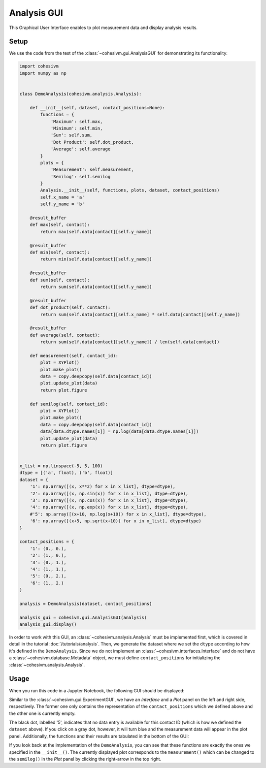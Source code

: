 Analysis GUI
============

This Graphical User Interface enables to plot measurement data and display analysis results.

Setup
-----

We use the code from the test of the :class:`~cohesivm.gui.AnalysisGUI` for demonstrating its functionality:

.. code-block:: python

    import cohesivm
    import numpy as np


    class DemoAnalysis(cohesivm.analysis.Analysis):

        def __init__(self, dataset, contact_positions=None):
            functions = {
                'Maximum': self.max,
                'Minimum': self.min,
                'Sum': self.sum,
                'Dot Product': self.dot_product,
                'Average': self.average
            }
            plots = {
                'Measurement': self.measurement,
                'Semilog': self.semilog
            }
            Analysis.__init__(self, functions, plots, dataset, contact_positions)
            self.x_name = 'a'
            self.y_name = 'b'

        @result_buffer
        def max(self, contact):
            return max(self.data[contact][self.y_name])

        @result_buffer
        def min(self, contact):
            return min(self.data[contact][self.y_name])

        @result_buffer
        def sum(self, contact):
            return sum(self.data[contact][self.y_name])

        @result_buffer
        def dot_product(self, contact):
            return sum(self.data[contact][self.x_name] * self.data[contact][self.y_name])

        @result_buffer
        def average(self, contact):
            return sum(self.data[contact][self.y_name]) / len(self.data[contact])

        def measurement(self, contact_id):
            plot = XYPlot()
            plot.make_plot()
            data = copy.deepcopy(self.data[contact_id])
            plot.update_plot(data)
            return plot.figure

        def semilog(self, contact_id):
            plot = XYPlot()
            plot.make_plot()
            data = copy.deepcopy(self.data[contact_id])
            data[data.dtype.names[1]] = np.log(data[data.dtype.names[1]])
            plot.update_plot(data)
            return plot.figure


    x_list = np.linspace(-5, 5, 100)
    dtype = [('a', float), ('b', float)]
    dataset = {
        '1': np.array([(x, x**2) for x in x_list], dtype=dtype),
        '2': np.array([(x, np.sin(x)) for x in x_list], dtype=dtype),
        '3': np.array([(x, np.cos(x)) for x in x_list], dtype=dtype),
        '4': np.array([(x, np.exp(x)) for x in x_list], dtype=dtype),
        #'5': np.array([(x+10, np.log(x+10)) for x in x_list], dtype=dtype),
        '6': np.array([(x+5, np.sqrt(x+10)) for x in x_list], dtype=dtype)
    }

    contact_positions = {
        '1': (0., 0.),
        '2': (1., 0.),
        '3': (0., 1.),
        '4': (1., 1.),
        '5': (0., 2.),
        '6': (1., 2.)
    }

    analysis = DemoAnalysis(dataset, contact_positions)

    analysis_gui = cohesivm.gui.AnalysisGUI(analysis)
    analysis_gui.display()

In order to work with this GUI, an :class:`~cohesivm.analysis.Analysis` must be implemented first, which is covered in
detail in the tutorial :doc:`/tutorials/analysis`. Then, we generate the dataset where we set the ``dtype`` according
to how it's defined in the ``DemoAnalysis``. Since we do not implement an :class:`~cohesivm.interfaces.Interface` and
do not have a :class:`~cohesivm.database.Metadata` object, we must define ``contact_positions`` for initializing
the :class:`~cohesivm.analysis.Analysis`.

Usage
-----

When you run this code in a Jupyter Notebook, the following GUI should be displayed:

.. image:: /_static/img/gui_analysis_1.png

Similar to the :class:`~cohesivm.gui.ExperimentGUI`, we have an `Interface` and a `Plot` panel on the left and right
side, respectively. The former one only contains the representation of the ``contact_positions`` which we defined above
and the other one is currently empty.

The black dot, labelled '5', indicates that no data entry is available for this contact ID (which is how we defined
the ``dataset`` above). If you click on a gray dot, however, it will turn blue and the measurement data will appear in
the plot panel. Additionally, the functions and their results are tabulated in the bottom of the GUI:

.. image:: /_static/img/gui_analysis_2.png

If you look back at the implementation of the ``DemoAnalysis``, you can see that these functions are exactly the ones
we specified in the ``__init__()``. The currently displayed plot corresponds to the ``measurement()`` which can be
changed to the ``semilog()`` in the `Plot` panel by clicking the right-arrow in the top right.
